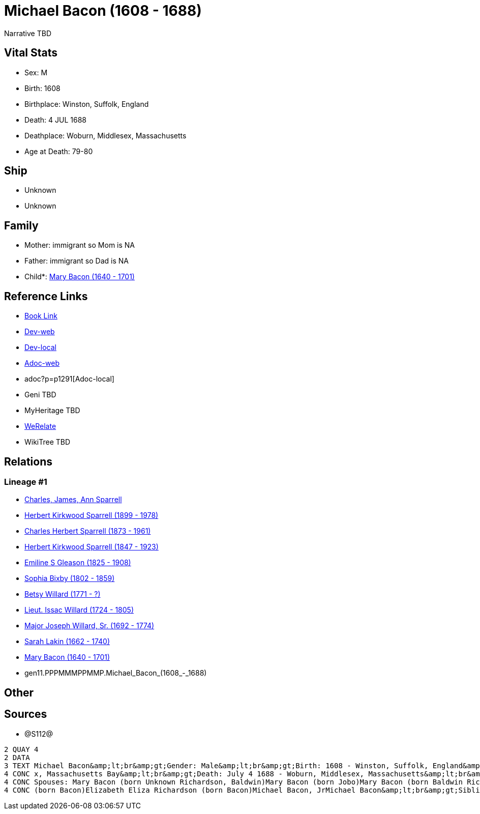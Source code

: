 = Michael Bacon (1608 - 1688)

Narrative TBD


== Vital Stats


* Sex: M

* Birth: 1608

* Birthplace: Winston, Suffolk, England

* Death: 4 JUL 1688

* Deathplace: Woburn, Middlesex, Massachusetts

* Age at Death: 79-80



== Ship
* Unknown
* Unknown


== Family
* Mother: immigrant so Mom is NA
* Father: immigrant so Dad is NA
* Child*: https://github.com/sparrell/cfs_ancestors/blob/main/Vol_02_Ships/V2_C5_Ancestors/V2_C5_G10/gen10.PPPMMMPPMM.Mary_Bacon.adoc[Mary Bacon (1640 - 1701)]


== Reference Links
* https://github.com/sparrell/cfs_ancestors/blob/main/Vol_02_Ships/V2_C5_Ancestors/V2_C5_G11/gen11.PPPMMMPPMMP.Michael_Bacon.adoc[Book Link]
* https://cfsjksas.gigalixirapp.com/person?p=p1291[Dev-web]
* http://localhost:4000/person?p=p1291[Dev-local]
* https://cfsjksas.gigalixirapp.com/adoc?p=p1291[Adoc-web]
* adoc?p=p1291[Adoc-local]
* Geni TBD
* MyHeritage TBD
* https://www.werelate.org/wiki/Person:Michael_Bacon_%284%29[WeRelate]
* WikiTree TBD

== Relations
=== Lineage #1
* https://github.com/spoarrell/cfs_ancestors/tree/main/Vol_02_Ships/V2_C1_Principals/0_intro_principals.adoc[Charles, James, Ann Sparrell]
* https://github.com/sparrell/cfs_ancestors/blob/main/Vol_02_Ships/V2_C5_Ancestors/V2_C5_G1/gen1.P.Herbert_Kirkwood_Sparrell.adoc[Herbert Kirkwood Sparrell (1899 - 1978)]
* https://github.com/sparrell/cfs_ancestors/blob/main/Vol_02_Ships/V2_C5_Ancestors/V2_C5_G2/gen2.PP.Charles_Herbert_Sparrell.adoc[Charles Herbert Sparrell (1873 - 1961)]
* https://github.com/sparrell/cfs_ancestors/blob/main/Vol_02_Ships/V2_C5_Ancestors/V2_C5_G3/gen3.PPP.Herbert_Kirkwood_Sparrell.adoc[Herbert Kirkwood Sparrell (1847 - 1923)]
* https://github.com/sparrell/cfs_ancestors/blob/main/Vol_02_Ships/V2_C5_Ancestors/V2_C5_G4/gen4.PPPM.Emiline_S_Gleason.adoc[Emiline S Gleason (1825 - 1908)]
* https://github.com/sparrell/cfs_ancestors/blob/main/Vol_02_Ships/V2_C5_Ancestors/V2_C5_G5/gen5.PPPMM.Sophia_Bixby.adoc[Sophia Bixby (1802 - 1859)]
* https://github.com/sparrell/cfs_ancestors/blob/main/Vol_02_Ships/V2_C5_Ancestors/V2_C5_G6/gen6.PPPMMM.Betsy_Willard.adoc[Betsy Willard (1771 - ?)]
* https://github.com/sparrell/cfs_ancestors/blob/main/Vol_02_Ships/V2_C5_Ancestors/V2_C5_G7/gen7.PPPMMMP.Lieut_Issac_Willard.adoc[Lieut. Issac Willard (1724 - 1805)]
* https://github.com/sparrell/cfs_ancestors/blob/main/Vol_02_Ships/V2_C5_Ancestors/V2_C5_G8/gen8.PPPMMMPP.Major_Joseph_Willard,_Sr..adoc[Major Joseph Willard, Sr. (1692 - 1774)]
* https://github.com/sparrell/cfs_ancestors/blob/main/Vol_02_Ships/V2_C5_Ancestors/V2_C5_G9/gen9.PPPMMMPPM.Sarah_Lakin.adoc[Sarah Lakin (1662 - 1740)]
* https://github.com/sparrell/cfs_ancestors/blob/main/Vol_02_Ships/V2_C5_Ancestors/V2_C5_G10/gen10.PPPMMMPPMM.Mary_Bacon.adoc[Mary Bacon (1640 - 1701)]
* gen11.PPPMMMPPMMP.Michael_Bacon_(1608_-_1688)


== Other

== Sources
* @S112@
----
2 QUAY 4
2 DATA
3 TEXT Michael Bacon&amp;lt;br&amp;gt;Gender: Male&amp;lt;br&amp;gt;Birth: 1608 - Winston, Suffolk, England&amp;lt;br&amp;gt;Marriage: 1636 - England&amp;lt;br&amp;gt;Marriage: Oct 26 1655 - Woburn, Middlese
4 CONC x, Massachusetts Bay&amp;lt;br&amp;gt;Death: July 4 1688 - Woburn, Middlesex, Massachusetts&amp;lt;br&amp;gt;Father: Michael Bacon&amp;lt;br&amp;gt;Mother: Alice Bacon (born UNKNOWN)&amp;lt;br&amp;gt;
4 CONC Spouses: Mary Bacon (born Unknown Richardson, Baldwin)Mary Bacon (born Jobo)Mary Bacon (born Baldwin Richardson)&amp;lt;br&amp;gt;Children: Lydia Wood (born Bacon)Sarah Simonds (born Bacon)Mary Lakin 
4 CONC (born Bacon)Elizabeth Eliza Richardson (born Bacon)Michael Bacon, JrMichael Bacon&amp;lt;br&amp;gt;Siblings: Alice Bancroft (born Bacon)Daniel BaconJohn BaconSarah Hubbard (born Bacon)John Bacon
----


